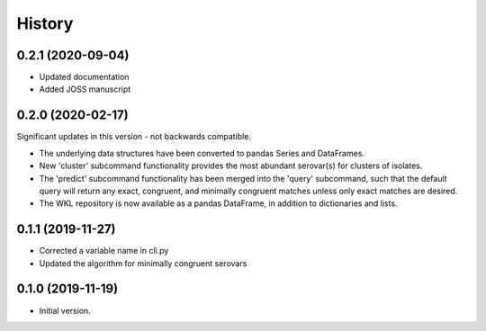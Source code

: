 .. :changelog:

History
=======

0.2.1 (2020-09-04)
---------------------

* Updated documentation
* Added JOSS manuscript


0.2.0 (2020-02-17)
---------------------

Significant updates in this version - not backwards compatible.

* The underlying data structures have been converted to pandas Series and DataFrames.
* New 'cluster' subcommand functionality provides the most abundant serovar(s) for clusters of isolates. 
* The 'predict' subcommand functionality has been merged into the 'query' subcommand, such that the default query will return any exact, congruent, and minimally congruent matches unless only exact matches are desired.
* The WKL repository is now available as a pandas DataFrame, in addition to dictionaries and lists.


0.1.1 (2019-11-27)
---------------------

* Corrected a variable name in cli.py
* Updated the algorithm for minimally congruent serovars


0.1.0 (2019-11-19)
---------------------

* Initial version.
